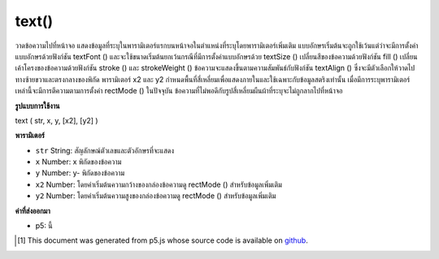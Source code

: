 .. raw:: html

	<script src="https://sketch.netpie.io/widget/p5-widget.js"></script>

text()
======

วาดข้อความไปที่หน้าจอ แสดงข้อมูลที่ระบุในพารามิเตอร์แรกบนหน้าจอในตำแหน่งที่ระบุโดยพารามิเตอร์เพิ่มเติม แบบอักษรเริ่มต้นจะถูกใช้เว้นแต่ว่าจะมีการตั้งค่าแบบอักษรด้วยฟังก์ชัน textFont () และจะใช้ขนาดเริ่มต้นยกเว้นกรณีที่มีการตั้งค่าแบบอักษรด้วย textSize () เปลี่ยนสีของข้อความด้วยฟังก์ชัน fill () เปลี่ยนเค้าโครงของข้อความด้วยฟังก์ชัน stroke () และ strokeWeight () 
ข้อความจะแสดงขึ้นตามความสัมพันธ์กับฟังก์ชัน textAlign () ซึ่งจะมีตัวเลือกให้วาดไปทางซ้ายขวาและตรงกลางของพิกัด 
พารามิเตอร์ x2 และ y2 กำหนดพื้นที่สี่เหลี่ยมเพื่อแสดงภายในและใช้เฉพาะกับข้อมูลสตริงเท่านั้น เมื่อมีการระบุพารามิเตอร์เหล่านี้จะมีการตีความตามการตั้งค่า rectMode () ในปัจจุบัน ข้อความที่ไม่พอดีกับรูปสี่เหลี่ยมผืนผ้าที่ระบุจะไม่ถูกลากไปที่หน้าจอ

.. Draws text to the screen. Displays the information specified in the first
.. parameter on the screen in the position specified by the additional
.. parameters. A default font will be used unless a font is set with the
.. textFont() function and a default size will be used unless a font is set
.. with textSize(). Change the color of the text with the fill() function.
.. Change the outline of the text with the stroke() and strokeWeight()
.. functions.
.. 
.. The text displays in relation to the textAlign() function, which gives the
.. option to draw to the left, right, and center of the coordinates.
.. 
.. The x2 and y2 parameters define a rectangular area to display within and
.. may only be used with string data. When these parameters are specified,
.. they are interpreted based on the current rectMode() setting. Text that
.. does not fit completely within the rectangle specified will not be drawn
.. to the screen.

**รูปแบบการใช้งาน**

text ( str, x, y, [x2], [y2] )

**พารามิเตอร์**

- ``str``  String: สัญลักษณ์ตัวเลขและตัวอักษรที่จะแสดง

- ``x``  Number: x พิกัดของข้อความ

- ``y``  Number: y- พิกัดของข้อความ

- ``x2``  Number: โดยค่าเริ่มต้นความกว้างของกล่องข้อความดู rectMode () สำหรับข้อมูลเพิ่มเติม

- ``y2``  Number: โดยค่าเริ่มต้นความสูงของกล่องข้อความดู rectMode () สำหรับข้อมูลเพิ่มเติม

.. ``str``  String: the alphanumeric symbols to be displayed
.. ``x``  Number: x-coordinate of text
.. ``y``  Number: y-coordinate of text
.. ``x2``  Number: by default, the width of the text box, see rectMode() for more info
.. ``y2``  Number: by default, the height of the text box, see rectMode() for more info

**ค่าที่ส่งออกมา**

- p5: นี้

.. p5: this

.. raw:: html

	<script type="text/p5" data-autoplay data-hide-sourcecode>
	textSize(32);
	text("word", 10, 30);
	fill(0, 102, 153);
	text("word", 10, 60);
	fill(0, 102, 153, 51);
	text("word", 10, 90);

	</script>

	<br><br>

	<script type="text/p5" data-autoplay data-hide-sourcecode>
	s = "The quick brown fox jumped over the lazy dog.";
	fill(50);
	text(s, 10, 10, 70, 80); // Text wraps within text box

	</script>

	<br><br>

..  [#f1] This document was generated from p5.js whose source code is available on `github <https://github.com/processing/p5.js>`_.
